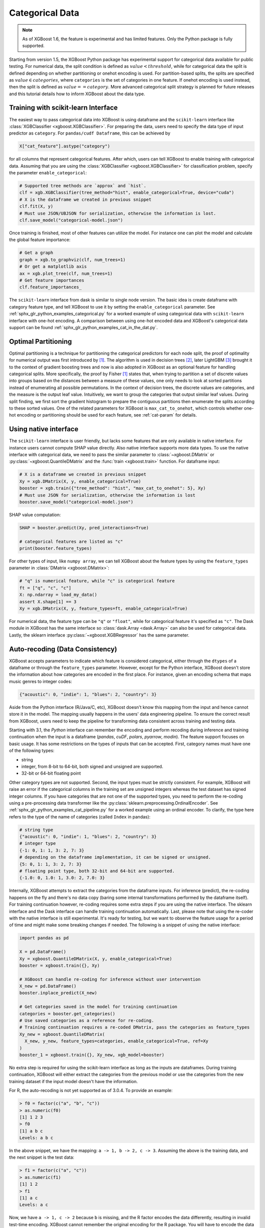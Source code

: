 ################
Categorical Data
################

.. note::

   As of XGBoost 1.6, the feature is experimental and has limited features. Only the
   Python package is fully supported.

.. versionadded:: 3.0

   Support for the R package using ``factor``.

Starting from version 1.5, the XGBoost Python package has experimental support for
categorical data available for public testing. For numerical data, the split condition is
defined as :math:`value < threshold`, while for categorical data the split is defined
depending on whether partitioning or onehot encoding is used. For partition-based splits,
the splits are specified as :math:`value \in categories`, where ``categories`` is the set
of categories in one feature.  If onehot encoding is used instead, then the split is
defined as :math:`value == category`. More advanced categorical split strategy is planned
for future releases and this tutorial details how to inform XGBoost about the data type.

************************************
Training with scikit-learn Interface
************************************

The easiest way to pass categorical data into XGBoost is using dataframe and the
``scikit-learn`` interface like :class:`XGBClassifier <xgboost.XGBClassifier>`.  For
preparing the data, users need to specify the data type of input predictor as
``category``.  For ``pandas/cudf Dataframe``, this can be achieved by

.. code:: python

  X["cat_feature"].astype("category")

for all columns that represent categorical features.  After which, users can tell XGBoost
to enable training with categorical data.  Assuming that you are using the
:class:`XGBClassifier <xgboost.XGBClassifier>` for classification problem, specify the
parameter ``enable_categorical``:

.. code:: python

  # Supported tree methods are `approx` and `hist`.
  clf = xgb.XGBClassifier(tree_method="hist", enable_categorical=True, device="cuda")
  # X is the dataframe we created in previous snippet
  clf.fit(X, y)
  # Must use JSON/UBJSON for serialization, otherwise the information is lost.
  clf.save_model("categorical-model.json")


Once training is finished, most of other features can utilize the model.  For instance one
can plot the model and calculate the global feature importance:


.. code:: python

  # Get a graph
  graph = xgb.to_graphviz(clf, num_trees=1)
  # Or get a matplotlib axis
  ax = xgb.plot_tree(clf, num_trees=1)
  # Get feature importances
  clf.feature_importances_


The ``scikit-learn`` interface from dask is similar to single node version.  The basic
idea is create dataframe with category feature type, and tell XGBoost to use it by setting
the ``enable_categorical`` parameter.  See :ref:`sphx_glr_python_examples_categorical.py`
for a worked example of using categorical data with ``scikit-learn`` interface with
one-hot encoding.  A comparison between using one-hot encoded data and XGBoost's
categorical data support can be found :ref:`sphx_glr_python_examples_cat_in_the_dat.py`.


********************
Optimal Partitioning
********************

.. versionadded:: 1.6

Optimal partitioning is a technique for partitioning the categorical predictors for each
node split, the proof of optimality for numerical output was first introduced by `[1]
<#references>`__. The algorithm is used in decision trees `[2] <#references>`__, later
LightGBM `[3] <#references>`__ brought it to the context of gradient boosting trees and
now is also adopted in XGBoost as an optional feature for handling categorical
splits. More specifically, the proof by Fisher `[1] <#references>`__ states that, when
trying to partition a set of discrete values into groups based on the distances between a
measure of these values, one only needs to look at sorted partitions instead of
enumerating all possible permutations. In the context of decision trees, the discrete
values are categories, and the measure is the output leaf value.  Intuitively, we want to
group the categories that output similar leaf values. During split finding, we first sort
the gradient histogram to prepare the contiguous partitions then enumerate the splits
according to these sorted values. One of the related parameters for XGBoost is
``max_cat_to_onehot``, which controls whether one-hot encoding or partitioning should be
used for each feature, see :ref:`cat-param` for details.


**********************
Using native interface
**********************

The ``scikit-learn`` interface is user friendly, but lacks some features that are only
available in native interface.  For instance users cannot compute SHAP value directly.
Also native interface supports more data types. To use the native interface with
categorical data, we need to pass the similar parameter to :class:`~xgboost.DMatrix` or
:py:class:`~xgboost.QuantileDMatrix` and the :func:`train <xgboost.train>` function.  For
dataframe input:

.. code:: python

  # X is a dataframe we created in previous snippet
  Xy = xgb.DMatrix(X, y, enable_categorical=True)
  booster = xgb.train({"tree_method": "hist", "max_cat_to_onehot": 5}, Xy)
  # Must use JSON for serialization, otherwise the information is lost
  booster.save_model("categorical-model.json")

SHAP value computation:

.. code:: python

  SHAP = booster.predict(Xy, pred_interactions=True)

  # categorical features are listed as "c"
  print(booster.feature_types)

For other types of input, like ``numpy array``, we can tell XGBoost about the feature
types by using the ``feature_types`` parameter in :class:`DMatrix <xgboost.DMatrix>`:

.. code:: python

  # "q" is numerical feature, while "c" is categorical feature
  ft = ["q", "c", "c"]
  X: np.ndarray = load_my_data()
  assert X.shape[1] == 3
  Xy = xgb.DMatrix(X, y, feature_types=ft, enable_categorical=True)

For numerical data, the feature type can be ``"q"`` or ``"float"``, while for categorical
feature it's specified as ``"c"``.  The Dask module in XGBoost has the same interface so
:class:`dask.Array <dask.Array>` can also be used for categorical data. Lastly, the
sklearn interface :py:class:`~xgboost.XGBRegressor` has the same parameter.

.. _cat-recode:

********************************
Auto-recoding (Data Consistency)
********************************

.. versionchanged:: 3.1

  Starting with XGBoost 3.1, the *Python* interface can perform automatic re-coding for
  new inputs.

XGBoost accepts parameters to indicate which feature is considered categorical, either
through the ``dtypes`` of a dataframe or through the ``feature_types`` parameter. However,
except for the Python interface, XGBoost doesn't store the information about how
categories are encoded in the first place. For instance, given an encoding schema that
maps music genres to integer codes:

.. code-block:: python

  {"acoustic": 0, "indie": 1, "blues": 2, "country": 3}

Aside from the Python interface (R/Java/C, etc), XGBoost doesn't know this mapping from
the input and hence cannot store it in the model. The mapping usually happens in the
users' data engineering pipeline. To ensure the correct result from XGBoost, users need to
keep the pipeline for transforming data consistent across training and testing data.

Starting with 3.1, the *Python* interface can remember the encoding and perform recoding
during inference and training continuation when the input is a dataframe (`pandas`,
`cuDF`, `polars`, `pyarrow`, `modin`). The feature support focuses on basic usage. It has
some restrictions on the types of inputs that can be accepted. First, category names
must have one of the following types:

- string
- integer, from 8-bit to 64-bit, both signed and unsigned are supported.
- 32-bit or 64-bit floating point

Other category types are not supported. Second, the input types must be strictly
consistent. For example, XGBoost will raise an error if the categorical columns in the
training set are unsigned integers whereas the test dataset has signed integer columns. If
you have categories that are not one of the supported types, you need to perform the
re-coding using a pre-processing data transformer like the
:py:class:`sklearn.preprocessing.OrdinalEncoder`. See
:ref:`sphx_glr_python_examples_cat_pipeline.py` for a worked example using an ordinal
encoder. To clarify, the type here refers to the type of the name of categories (called
``Index`` in pandas):

.. code-block:: python

  # string type
  {"acoustic": 0, "indie": 1, "blues": 2, "country": 3}
  # integer type
  {-1: 0, 1: 1, 3: 2, 7: 3}
  # depending on the dataframe implementation, it can be signed or unsigned.
  {5: 0, 1: 1, 3: 2, 7: 3}
  # floating point type, both 32-bit and 64-bit are supported.
  {-1.0: 0, 1.0: 1, 3.0: 2, 7.0: 3}

Internally, XGBoost attempts to extract the categories from the dataframe inputs. For
inference (predict), the re-coding happens on the fly and there's no data copy (baring
some internal transformations performed by the dataframe itself). For training
continuation however, re-coding requires some extra steps if you are using the native
interface. The sklearn interface and the Dask interface can handle training continuation
automatically. Last, please note that using the re-coder with the native interface is
still experimental. It's ready for testing, but we want to observe the feature usage for a
period of time and might make some breaking changes if needed. The following is a snippet
of using the native interface:

.. code-block:: python

  import pandas as pd

  X = pd.DataFrame()
  Xy = xgboost.QuantileDMatrix(X, y, enable_categorical=True)
  booster = xgboost.train({}, Xy)

  # XGBoost can handle re-coding for inference without user intervention
  X_new = pd.DataFrame()
  booster.inplace_predict(X_new)

  # Get categories saved in the model for training continuation
  categories = booster.get_categories()
  # Use saved categories as a reference for re-coding.
  # Training continuation requires a re-coded DMatrix, pass the categories as feature_types
  Xy_new = xgboost.QuantileDMatrix(
    X_new, y_new, feature_types=categories, enable_categorical=True, ref=Xy
  )
  booster_1 = xgboost.train({}, Xy_new, xgb_model=booster)


No extra step is required for using the scikit-learn interface as long as the inputs are
dataframes. During training continuation, XGBoost will either extract the categories from
the previous model or use the categories from the new training dataset if the input model
doesn't have the information.

For R, the auto-recoding is not yet supported as of 3.0.4. To provide an example:

.. code-block:: R

    > f0 = factor(c("a", "b", "c"))
    > as.numeric(f0)
    [1] 1 2 3
    > f0
    [1] a b c
    Levels: a b c

In the above snippet, we have the mapping: ``a -> 1, b -> 2, c -> 3``. Assuming the above
is the training data, and the next snippet is the test data:

.. code-block:: R

    > f1 = factor(c("a", "c"))
    > as.numeric(f1)
    [1] 1 2
    > f1
    [1] a c
    Levels: a c


Now, we have ``a -> 1, c -> 2`` because ``b`` is missing, and the R factor encodes the data
differently, resulting in invalid test-time encoding. XGBoost cannot remember the original
encoding for the R package. You will have to encode the data explicitly during inference:

.. code-block:: R

    > f1 = factor(c("a", "c"), levels = c("a", "b", "c"))
    > f1
    [1] a c
    Levels: a b c
    > as.numeric(f1)
      [1] 1 3


*************
Miscellaneous
*************

By default, XGBoost assumes input category codes are integers starting from 0 till the
number of categories :math:`[0, n\_categories)`. However, user might provide inputs with
invalid values due to mistakes or missing values in training dataset. It can be negative
value, integer values that can not be accurately represented by 32-bit floating point, or
values that are larger than actual number of unique categories.  During training this is
validated but for prediction it's treated as the same as not-chosen category for
performance reasons.


**********
References
**********

[1] Walter D. Fisher. "`On Grouping for Maximum Homogeneity`_". Journal of the American Statistical Association. Vol. 53, No. 284 (Dec., 1958), pp. 789-798.

[2] Trevor Hastie, Robert Tibshirani, Jerome Friedman. "`The Elements of Statistical Learning`_". Springer Series in Statistics Springer New York Inc. (2001).

[3] Guolin Ke, Qi Meng, Thomas Finley, Taifeng Wang, Wei Chen, Weidong Ma, Qiwei Ye, Tie-Yan Liu. "`LightGBM\: A Highly Efficient Gradient Boosting Decision Tree`_." Advances in Neural Information Processing Systems 30 (NIPS 2017), pp. 3149-3157.


.. _On Grouping for Maximum Homogeneity: https://www.tandfonline.com/doi/abs/10.1080/01621459.1958.10501479

.. _The Elements of Statistical Learning: https://link.springer.com/book/10.1007/978-0-387-84858-7

.. _LightGBM\: A Highly Efficient Gradient Boosting Decision Tree: https://papers.nips.cc/paper/6907-lightgbm-a-highly-efficient-gradient-boosting-decision-tree.pdf
